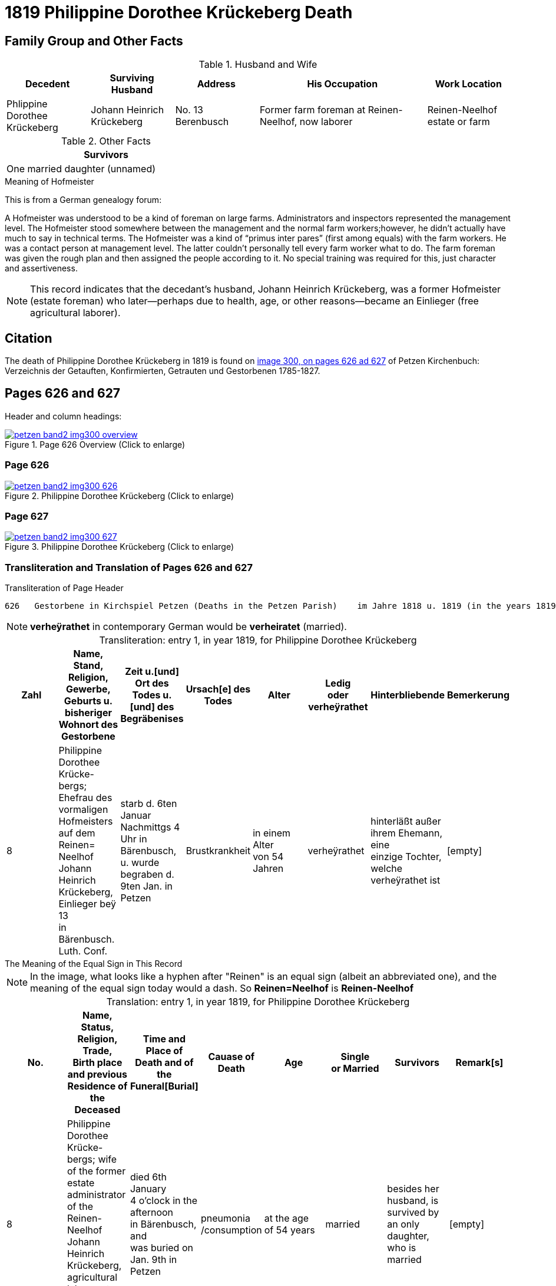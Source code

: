 = 1819 Philippine Dorothee Krückeberg Death
:page-role: doc-width

== Family Group and Other Facts

.Husband and Wife
[%header,cols="1,1,1,2,1"]
|===
|Decedent|Surviving Husband|Address|His Occupation|Work Location																							

|Phlippine Dorothee Krückeberg|Johann Heinrich Krückeberg|No. 13 Berenbusch|Former farm foreman at Reinen-Neelhof, now laborer|Reinen-Neelhof estate or farm
|===

.Other Facts
[%header, width="40%"]
|===
|Survivors

|One married daughter (unnamed)
|===

.Meaning of Hofmeister
****
This is from a  German genealogy forum:

A Hofmeister was understood to be a kind of foreman on large farms. Administrators and inspectors represented the management level.
The Hofmeister stood somewhere between the management and the normal farm workers;however, he didn't actually have much to say in
technical terms. The Hofmeister was a kind of “primus inter pares” (first among equals) with the farm workers. He was a contact
person at management level. The latter couldn't personally tell every farm worker what to do. The farm foreman was given the rough
plan and then assigned the people according to it. No special training was required for this, just character and assertiveness.

[NOTE]
====
This record indicates that the decedant's husband, Johann Heinrich Krückeberg,
was a former Hofmeister (estate foreman) who later--perhaps due to health, age,
or other reasons--became an Einlieger (free agricultural laborer). 
====
****

== Citation

The death of  Philippine Dorothee Krückeberg in 1819 is found on <<image300, image 300, on pages 626 ad 627>> of Petzen Kirchenbuch: Verzeichnis der Getauften, Konfirmierten, Getrauten und Gestorbenen 1785-1827.

== Pages 626 and 627

Header and column headings:

image::petzen-band2-img300-overview.jpg[title="Page 626 Overview (Click to enlarge)",link=self]

=== Page 626

image::petzen-band2-img300-626.jpg[title="Philippine Dorothee Krückeberg (Click to enlarge)",link=self]

=== Page 627

image::petzen-band2-img300-627.jpg[title="Philippine Dorothee Krückeberg (Click to enlarge)",link=self]

=== Transliteration and Translation of Pages 626 and 627

.Transliteration of Page Header
....
626   Gestorbene in Kirchspiel Petzen (Deaths in the Petzen Parish)    im Jahre 1818 u. 1819 (in the years 1819 and 1819)          626
....
//....
//626   Gestorbene in Kirchspiel Petzen (Deaths in the Petzen Parish)    im Jahre 1818 u. 1819 (in the years 1819 and 1819)          626
//....

[NOTE]
====
**verheÿrathet** in contemporary German would be **verheiratet** (married).
====

[caption="Transliteration: "]
.entry 1, in year 1819, for Philippine Dorothee Krückeberg
[%header,%autowidth,frame="none"]
|===
|Zahl |Name, Stand, Religion, Gewerbe, +
Geburts u. bisheriger Wohnort des +
Gestorbene |Zeit u.[und] Ort des +
Todes u.[und] des +
Begräbenises |Ursach[e] des Todes |Alter |Ledig +
oder verheÿrathet |Hinterbliebende |Bemerkerung

|8
|Philippine Dorothee Krücke- +
bergs; Ehefrau des vormaligen +
Hofmeisters auf dem Reinen= +
Neelhof Johann Heinrich +
Krückeberg, Einlieger beÿ 13 +
in Bärenbusch. Luth. Conf.
|starb d. 6ten Januar +
Nachmittgs 4 Uhr in +
Bärenbusch, u. wurde +
begraben d. 9ten Jan. in +
Petzen
|Brustkrankheit
|in einem Alter +
von 54 Jahren
|verheÿrathet
|hinterläßt außer +
ihrem Ehemann, eine +
einzige Tochter, welche +
verheÿrathet ist 
|[empty]
|===

.The Meaning of the Equal Sign in This Record
****
[NOTE]
====
In the image, what looks like a hyphen after "Reinen" is an equal sign (albeit an abbreviated one), and
the meaning of the equal sign today would a dash. So **Reinen=Neelhof** is **Reinen-Neelhof**
====
****

[caption="Translation: "]
.entry 1, in year 1819, for Philippine Dorothee Krückeberg
[%header,%autowidth,frame="none"]
|===
|No. |Name, Status, Religion, Trade, +
Birth place and previous Residence of the +
Deceased |Time and Place of +
Death and of the +
Funeral[Burial] |Cauase of Death |Age |Single +
or Married s|Survivors |Remark[s]

|8
|Philippine Dorothee Krücke- +
bergs; wife of the former +
estate administrator of the Reinen- +
Neelhof Johann Heinrich +
Krückeberg, agricultural laborer at +
n. 13 in Bärenbusch. Luth. Conf. 
|died  6th January +
4 o'clock in the afternoon +
in Bärenbusch, and +
was buried on Jan. 9th in +
Petzen
|pneumonia
/consumption
|at the age +
 of 54 years
|married 
|besides her husband, is +
survived by an only daughter,
who is married
|[empty]
|===



[bibliography]
== References

* [[[image300]]] "Archion Protestant Kirchenbücher Portal", database with images, _Archion_ (http://www.archion.de/p/37b3208e99/ : 25 October 2023), path:
Niedersachsen: Niedersächsisches Landesarchiv > Kirchenbücher der Evangelisch-Lutherischen Landeskirche Schaumburg-Lippe > Petzen > Verzeichnis der Getauften, Konfirmierten, Getrauten und Gestorbenen 1785-1827 > Image 5 of 357

